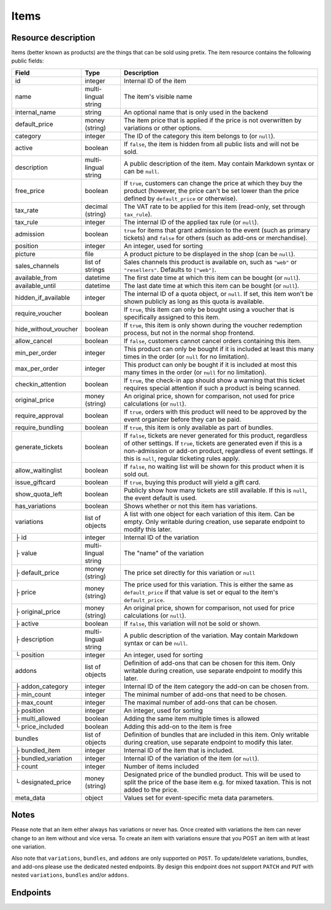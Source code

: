 .. _rest-items:

Items
=====

Resource description
--------------------

Items (better known as products) are the things that can be sold using pretix.
The item resource contains the following public fields:

.. rst-class:: rest-resource-table

===================================== ========================== =======================================================
Field                                 Type                       Description
===================================== ========================== =======================================================
id                                    integer                    Internal ID of the item
name                                  multi-lingual string       The item's visible name
internal_name                         string                     An optional name that is only used in the backend
default_price                         money (string)             The item price that is applied if the price is not
                                                                 overwritten by variations or other options.
category                              integer                    The ID of the category this item belongs to
                                                                 (or ``null``).
active                                boolean                    If ``false``, the item is hidden from all public lists
                                                                 and will not be sold.
description                           multi-lingual string       A public description of the item. May contain Markdown
                                                                 syntax or can be ``null``.
free_price                            boolean                    If ``true``, customers can change the price at which
                                                                 they buy the product (however, the price can't be set
                                                                 lower than the price defined by ``default_price`` or
                                                                 otherwise).
tax_rate                              decimal (string)           The VAT rate to be applied for this item (read-only,
                                                                 set through ``tax_rule``).
tax_rule                              integer                    The internal ID of the applied tax rule (or ``null``).
admission                             boolean                    ``true`` for items that grant admission to the event
                                                                 (such as primary tickets) and ``false`` for others
                                                                 (such as add-ons or merchandise).
position                              integer                    An integer, used for sorting
picture                               file                       A product picture to be displayed in the shop
                                                                 (can be ``null``).
sales_channels                        list of strings            Sales channels this product is available on, such as
                                                                 ``"web"`` or ``"resellers"``. Defaults to ``["web"]``.
available_from                        datetime                   The first date time at which this item can be bought
                                                                 (or ``null``).
available_until                       datetime                   The last date time at which this item can be bought
                                                                 (or ``null``).
hidden_if_available                   integer                    The internal ID of a quota object, or ``null``. If
                                                                 set, this item won't be shown publicly as long as this
                                                                 quota is available.
require_voucher                       boolean                    If ``true``, this item can only be bought using a
                                                                 voucher that is specifically assigned to this item.
hide_without_voucher                  boolean                    If ``true``, this item is only shown during the voucher
                                                                 redemption process, but not in the normal shop
                                                                 frontend.
allow_cancel                          boolean                    If ``false``, customers cannot cancel orders containing
                                                                 this item.
min_per_order                         integer                    This product can only be bought if it is included at
                                                                 least this many times in the order (or ``null`` for no
                                                                 limitation).
max_per_order                         integer                    This product can only be bought if it is included at
                                                                 most this many times in the order (or ``null`` for no
                                                                 limitation).
checkin_attention                     boolean                    If ``true``, the check-in app should show a warning
                                                                 that this ticket requires special attention if such
                                                                 a product is being scanned.
original_price                        money (string)             An original price, shown for comparison, not used
                                                                 for price calculations (or ``null``).
require_approval                      boolean                    If ``true``, orders with this product will need to be
                                                                 approved by the event organizer before they can be
                                                                 paid.
require_bundling                      boolean                    If ``true``, this item is only available as part of bundles.
generate_tickets                      boolean                    If ``false``, tickets are never generated for this
                                                                 product, regardless of other settings. If ``true``,
                                                                 tickets are generated even if this is a
                                                                 non-admission or add-on product, regardless of event
                                                                 settings. If this is ``null``, regular ticketing
                                                                 rules apply.
allow_waitinglist                     boolean                    If ``false``, no waiting list will be shown for this
                                                                 product when it is sold out.
issue_giftcard                        boolean                    If ``true``, buying this product will yield a gift card.
show_quota_left                       boolean                    Publicly show how many tickets are still available.
                                                                 If this is ``null``, the event default is used.
has_variations                        boolean                    Shows whether or not this item has variations.
variations                            list of objects            A list with one object for each variation of this item.
                                                                 Can be empty. Only writable during creation,
                                                                 use separate endpoint to modify this later.
├ id                                  integer                    Internal ID of the variation
├ value                               multi-lingual string       The "name" of the variation
├ default_price                       money (string)             The price set directly for this variation or ``null``
├ price                               money (string)             The price used for this variation. This is either the
                                                                 same as ``default_price`` if that value is set or equal
                                                                 to the item's ``default_price``.
├ original_price                      money (string)             An original price, shown for comparison, not used
                                                                 for price calculations (or ``null``).
├ active                              boolean                    If ``false``, this variation will not be sold or shown.
├ description                         multi-lingual string       A public description of the variation. May contain
                                                                 Markdown syntax or can be ``null``.
└ position                            integer                    An integer, used for sorting
addons                                list of objects            Definition of add-ons that can be chosen for this item.
                                                                 Only writable during creation,
                                                                 use separate endpoint to modify this later.
├ addon_category                      integer                    Internal ID of the item category the add-on can be
                                                                 chosen from.
├ min_count                           integer                    The minimal number of add-ons that need to be chosen.
├ max_count                           integer                    The maximal number of add-ons that can be chosen.
├ position                            integer                    An integer, used for sorting
├ multi_allowed                       boolean                    Adding the same item multiple times is allowed
└ price_included                      boolean                    Adding this add-on to the item is free
bundles                               list of objects            Definition of bundles that are included in this item.
                                                                 Only writable during creation,
                                                                 use separate endpoint to modify this later.
├ bundled_item                        integer                    Internal ID of the item that is included.
├ bundled_variation                   integer                    Internal ID of the variation of the item (or ``null``).
├ count                               integer                    Number of items included
└ designated_price                    money (string)             Designated price of the bundled product. This will be
                                                                 used to split the price of the base item e.g. for mixed
                                                                 taxation. This is not added to the price.
meta_data                             object                     Values set for event-specific meta data parameters.
===================================== ========================== =======================================================

.. versionchanged:: 3.7

   The attribute ``meta_data`` has been added.

.. versionchanged:: 3.10

   The attribute ``multi_allowed`` has been added to ``addons``.

Notes
-----

Please note that an item either always has variations or never has. Once created with variations the item can never
change to an item without and vice versa. To create an item with variations ensure that you POST an item with at least
one variation.

Also note that ``variations``, ``bundles``, and  ``addons`` are only supported on ``POST``. To update/delete variations,
bundles, and add-ons please use the dedicated nested endpoints. By design this endpoint does not support ``PATCH`` and ``PUT``
with nested ``variations``, ``bundles`` and/or ``addons``.

Endpoints
---------

.. http:get:: /api/v1/organizers/(organizer)/events/(event)/items/

   Returns a list of all items within a given event.

   **Example request**:

   .. sourcecode:: http

      GET /api/v1/organizers/bigevents/events/sampleconf/items/ HTTP/1.1
      Host: pretix.eu
      Accept: application/json, text/javascript

   **Example response**:

   .. sourcecode:: http

      HTTP/1.1 200 OK
      Vary: Accept
      Content-Type: application/json

      {
        "count": 1,
        "next": null,
        "previous": null,
        "results": [
          {
            "id": 1,
            "name": {"en": "Standard ticket"},
            "internal_name": "",
            "sales_channels": ["web"],
            "default_price": "23.00",
            "original_price": null,
            "category": null,
            "active": true,
            "description": null,
            "free_price": false,
            "tax_rate": "0.00",
            "tax_rule": 1,
            "admission": false,
            "issue_giftcard": false,
            "meta_data": {},
            "position": 0,
            "picture": null,
            "available_from": null,
            "available_until": null,
            "hidden_if_available": null,
            "require_voucher": false,
            "hide_without_voucher": false,
            "allow_cancel": true,
            "min_per_order": null,
            "max_per_order": null,
            "checkin_attention": false,
            "has_variations": false,
            "generate_tickets": null,
            "allow_waitinglist": true,
            "show_quota_left": null,
            "require_approval": false,
            "require_bundling": false,
            "variations": [
              {
                 "value": {"en": "Student"},
                 "default_price": "10.00",
                 "price": "10.00",
                 "original_price": null,
                 "active": true,
                 "description": null,
                 "position": 0
              },
              {
                 "value": {"en": "Regular"},
                 "default_price": null,
                 "price": "23.00",
                 "original_price": null,
                 "active": true,
                 "description": null,
                 "position": 1
              }
            ],
            "addons": [],
            "bundles": []
          }
        ]
      }

   :query integer page: The page number in case of a multi-page result set, default is 1
   :query boolean active: If set to ``true`` or ``false``, only items with this value for the field ``active`` will be
                          returned.
   :query integer category: If set to the ID of a category, only items within that category will be returned.
   :query boolean admission: If set to ``true`` or ``false``, only items with this value for the field ``admission``
                             will be returned.
   :query string tax_rate: If set to a decimal value, only items with this tax rate will be returned.
   :query boolean free_price: If set to ``true`` or ``false``, only items with this value for the field ``free_price``
                              will be returned.
   :query string ordering: Manually set the ordering of results. Valid fields to be used are ``id`` and ``position``.
                           Default: ``position``
   :param organizer: The ``slug`` field of the organizer to fetch
   :param event: The ``slug`` field of the event to fetch
   :statuscode 200: no error
   :statuscode 401: Authentication failure
   :statuscode 403: The requested organizer/event does not exist **or** you have no permission to view this resource.

.. http:get:: /api/v1/organizers/(organizer)/events/(event)/items/(id)/

   Returns information on one item, identified by its ID.

   **Example request**:

   .. sourcecode:: http

      GET /api/v1/organizers/bigevents/events/sampleconf/items/1/ HTTP/1.1
      Host: pretix.eu
      Accept: application/json, text/javascript

   **Example response**:

   .. sourcecode:: http

      HTTP/1.1 200 OK
      Vary: Accept
      Content-Type: application/json

      {
        "id": 1,
        "name": {"en": "Standard ticket"},
        "internal_name": "",
        "sales_channels": ["web"],
        "default_price": "23.00",
        "original_price": null,
        "category": null,
        "active": true,
        "description": null,
        "free_price": false,
        "tax_rate": "0.00",
        "tax_rule": 1,
        "admission": false,
        "issue_giftcard": false,
        "meta_data": {},
        "position": 0,
        "picture": null,
        "available_from": null,
        "available_until": null,
        "hidden_if_available": null,
        "require_voucher": false,
        "hide_without_voucher": false,
        "allow_cancel": true,
        "generate_tickets": null,
        "allow_waitinglist": true,
        "show_quota_left": null,
        "min_per_order": null,
        "max_per_order": null,
        "checkin_attention": false,
        "has_variations": false,
        "require_approval": false,
        "require_bundling": false,
        "variations": [
          {
             "value": {"en": "Student"},
             "default_price": "10.00",
             "price": "10.00",
             "original_price": null,
             "active": true,
             "description": null,
             "position": 0
          },
          {
             "value": {"en": "Regular"},
             "default_price": null,
             "price": "23.00",
             "original_price": null,
             "active": true,
             "description": null,
             "position": 1
          }
        ],
        "addons": [],
        "bundles": []
      }

   :param organizer: The ``slug`` field of the organizer to fetch
   :param event: The ``slug`` field of the event to fetch
   :param id: The ``id`` field of the item to fetch
   :statuscode 200: no error
   :statuscode 401: Authentication failure
   :statuscode 403: The requested organizer/event does not exist **or** you have no permission to view this resource.

.. http:post:: /api/v1/organizers/(organizer)/events/(event)/items/

   Creates a new item

   **Example request**:

   .. sourcecode:: http

      POST /api/v1/organizers/bigevents/events/sampleconf/items/ HTTP/1.1
      Host: pretix.eu
      Accept: application/json, text/javascript
      Content-Type: application/json

      {
        "id": 1,
        "name": {"en": "Standard ticket"},
        "internal_name": "",
        "sales_channels": ["web"],
        "default_price": "23.00",
        "original_price": null,
        "category": null,
        "active": true,
        "description": null,
        "free_price": false,
        "tax_rate": "0.00",
        "tax_rule": 1,
        "admission": false,
        "issue_giftcard": false,
        "meta_data": {},
        "position": 0,
        "picture": null,
        "available_from": null,
        "available_until": null,
        "hidden_if_available": null,
        "require_voucher": false,
        "hide_without_voucher": false,
        "allow_cancel": true,
        "generate_tickets": null,
        "allow_waitinglist": true,
        "show_quota_left": null,
        "min_per_order": null,
        "max_per_order": null,
        "checkin_attention": false,
        "require_approval": false,
        "require_bundling": false,
        "variations": [
          {
             "value": {"en": "Student"},
             "default_price": "10.00",
             "price": "10.00",
             "original_price": null,
             "active": true,
             "description": null,
             "position": 0
          },
          {
             "value": {"en": "Regular"},
             "default_price": null,
             "price": "23.00",
             "original_price": null,
             "active": true,
             "description": null,
             "position": 1
          }
        ],
        "addons": [],
        "bundles": []
      }

   **Example response**:

   .. sourcecode:: http

      HTTP/1.1 201 Created
      Vary: Accept
      Content-Type: application/json

      {
        "id": 1,
        "name": {"en": "Standard ticket"},
        "internal_name": "",
        "sales_channels": ["web"],
        "default_price": "23.00",
        "original_price": null,
        "category": null,
        "active": true,
        "description": null,
        "free_price": false,
        "tax_rate": "0.00",
        "tax_rule": 1,
        "admission": false,
        "issue_giftcard": false,
        "meta_data": {},
        "position": 0,
        "picture": null,
        "available_from": null,
        "available_until": null,
        "hidden_if_available": null,
        "require_voucher": false,
        "hide_without_voucher": false,
        "allow_cancel": true,
        "min_per_order": null,
        "max_per_order": null,
        "generate_tickets": null,
        "allow_waitinglist": true,
        "show_quota_left": null,
        "checkin_attention": false,
        "has_variations": true,
        "require_approval": false,
        "require_bundling": false,
        "variations": [
          {
             "value": {"en": "Student"},
             "default_price": "10.00",
             "price": "10.00",
             "original_price": null,
             "active": true,
             "description": null,
             "position": 0
          },
          {
             "value": {"en": "Regular"},
             "default_price": null,
             "price": "23.00",
             "original_price": null,
             "active": true,
             "description": null,
             "position": 1
          }
        ],
        "addons": [],
        "bundles": []
      }

   :param organizer: The ``slug`` field of the organizer of the event to create an item for
   :param event: The ``slug`` field of the event to create an item for
   :statuscode 201: no error
   :statuscode 400: The item could not be created due to invalid submitted data.
   :statuscode 401: Authentication failure
   :statuscode 403: The requested organizer/event does not exist **or** you have no permission to create this resource.

.. http:patch:: /api/v1/organizers/(organizer)/events/(event)/items/(id)/

   Update an item. You can also use ``PUT`` instead of ``PATCH``. With ``PUT``, you have to provide all fields of
   the resource, other fields will be reset to default. With ``PATCH``, you only need to provide the fields that you
   want to change.

   You can change all fields of the resource except the ``has_variations``, ``variations`` and the ``addon`` field. If
   you need to update/delete variations or add-ons please use the nested dedicated endpoints.

   **Example request**:

   .. sourcecode:: http

      PATCH /api/v1/organizers/bigevents/events/sampleconf/items/1/ HTTP/1.1
      Host: pretix.eu
      Accept: application/json, text/javascript
      Content-Type: application/json
      Content-Length: 94

      {
        "name": {"en": "Ticket"},
        "default_price": "25.00"
      }

   **Example response**:

   .. sourcecode:: http

      HTTP/1.1 200 OK
      Vary: Accept
      Content-Type: application/json

      {
        "id": 1,
        "name": {"en": "Ticket"},
        "internal_name": "",
        "sales_channels": ["web"],
        "default_price": "25.00",
        "original_price": null,
        "category": null,
        "active": true,
        "description": null,
        "free_price": false,
        "tax_rate": "0.00",
        "tax_rule": 1,
        "admission": false,
        "issue_giftcard": false,
        "meta_data": {},
        "position": 0,
        "picture": null,
        "available_from": null,
        "available_until": null,
        "hidden_if_available": null,
        "require_voucher": false,
        "hide_without_voucher": false,
        "generate_tickets": null,
        "allow_waitinglist": true,
        "show_quota_left": null,
        "allow_cancel": true,
        "min_per_order": null,
        "max_per_order": null,
        "checkin_attention": false,
        "has_variations": true,
        "require_approval": false,
        "require_bundling": false,
        "variations": [
          {
             "value": {"en": "Student"},
             "default_price": "10.00",
             "price": "10.00",
             "original_price": null,
             "active": true,
             "description": null,
             "position": 0
          },
          {
             "value": {"en": "Regular"},
             "default_price": null,
             "price": "23.00",
             "original_price": null,
             "active": true,
             "description": null,
             "position": 1
          }
        ],
        "addons": [],
        "bundles": []
      }

   :param organizer: The ``slug`` field of the organizer to modify
   :param event: The ``slug`` field of the event to modify
   :param id: The ``id`` field of the item to modify
   :statuscode 200: no error
   :statuscode 400: The item could not be modified due to invalid submitted data
   :statuscode 401: Authentication failure
   :statuscode 403: The requested organizer/event does not exist **or** you have no permission to change this resource.

.. http:delete:: /api/v1/organizers/(organizer)/events/(event)/items/(id)/

   Delete an item.

   **Example request**:

   .. sourcecode:: http

      DELETE /api/v1/organizers/bigevents/events/sampleconf/items/1/ HTTP/1.1
      Host: pretix.eu
      Accept: application/json, text/javascript

   **Example response**:

   .. sourcecode:: http

      HTTP/1.1 204 No Content
      Vary: Accept

   :param organizer: The ``slug`` field of the organizer to modify
   :param event: The ``slug`` field of the event to modify
   :param id: The ``id`` field of the item to delete
   :statuscode 204: no error
   :statuscode 401: Authentication failure
   :statuscode 403: The requested organizer/event does not exist **or** you have no permission to delete this resource.

